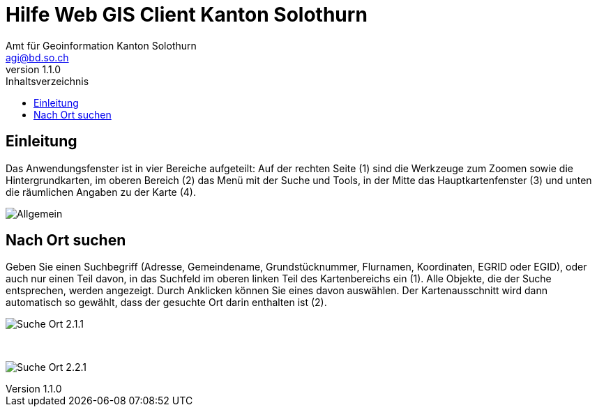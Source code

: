 = Hilfe Web GIS Client Kanton Solothurn
:toc: right
:toc-title: Inhaltsverzeichnis 
:imagesdir: ./images
:author_name: Amt für Geoinformation Kanton Solothurn
:author_email: agi@bd.so.ch
:author: {author_name}
:email: {author_email}
:revnumber: 1.1.0

== Einleitung

Das Anwendungsfenster ist in vier Bereiche aufgeteilt: Auf der rechten Seite (1) sind die Werkzeuge zum Zoomen sowie die Hintergrundkarten, im oberen Bereich (2) das Menü mit der Suche und Tools, in der Mitte das Hauptkartenfenster (3) und unten die räumlichen Angaben zu der Karte (4). 

[.thumb]
image:Allgemein.jpg[]

== Nach Ort suchen

Geben Sie einen Suchbegriff (Adresse, Gemeindename, Grundstücknummer, Flurnamen, Koordinaten, EGRID oder EGID), oder auch nur einen Teil davon, in das Suchfeld im oberen linken Teil des Kartenbereichs ein (1). Alle Objekte, die der Suche entsprechen, werden angezeigt. Durch Anklicken können Sie eines davon auswählen. Der Kartenausschnitt wird dann automatisch so gewählt, dass der gesuchte Ort darin enthalten ist (2).

[.thumb]
image:Suche_Ort_2.1.1.jpg[]

{nbsp} +

[.thumb]
image:Suche_Ort_2.2.1.jpg[]
